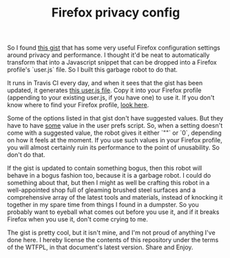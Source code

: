 #+TITLE: Firefox privacy config
#+OPTIONS: toc:nil

So I found [[https://gist.github.com/0XDE57/fbd302cef7693e62c769][this gist]] that has some very useful Firefox configuration settings around privacy and performance. I thought it'd be neat to automatically transform that into a Javascript snippet that can be dropped into a Firefox profile's `user.js` file. So I built this garbage robot to do that.

It runs in Travis CI every day, and when it sees that the gist has been updated, it generates [[./user.js][this user.js file]]. Copy it into your Firefox profile (appending to your existing user.js, if you have one) to use it. If you don't know where to find your Firefox profile, [[https://support.mozilla.org/en-US/kb/profiles-where-firefox-stores-user-data][look here]].

Some of the options listed in that gist don't have suggested values. But they have to have _some_ value in the user prefs script. So, when a setting doesn't come with a suggested value, the robot gives it either `""` or `0`, depending on how it feels at the moment. If you use such values in your Firefox profile, you will almost certainly ruin its performance to the point of unusability. So don't do that.

If the gist is updated to contain something bogus, then this robot will behave in a bogus fashion too, because it is a garbage robot. I could do something about that, but then I might as well be crafting this robot in a well-appointed shop full of gleaming brushed steel surfaces and a comprehensive array of the latest tools and materials, instead of knocking it together in my spare time from things I found in a dumpster. So you probably want to eyeball what comes out before you use it, and if it breaks Firefox when you use it, don't come crying to me.

The gist is pretty cool, but it isn't mine, and I'm not proud of anything I've done here. I hereby license the contents of this repository under the terms of the WTFPL, in that document's latest version. Share and Enjoy.
